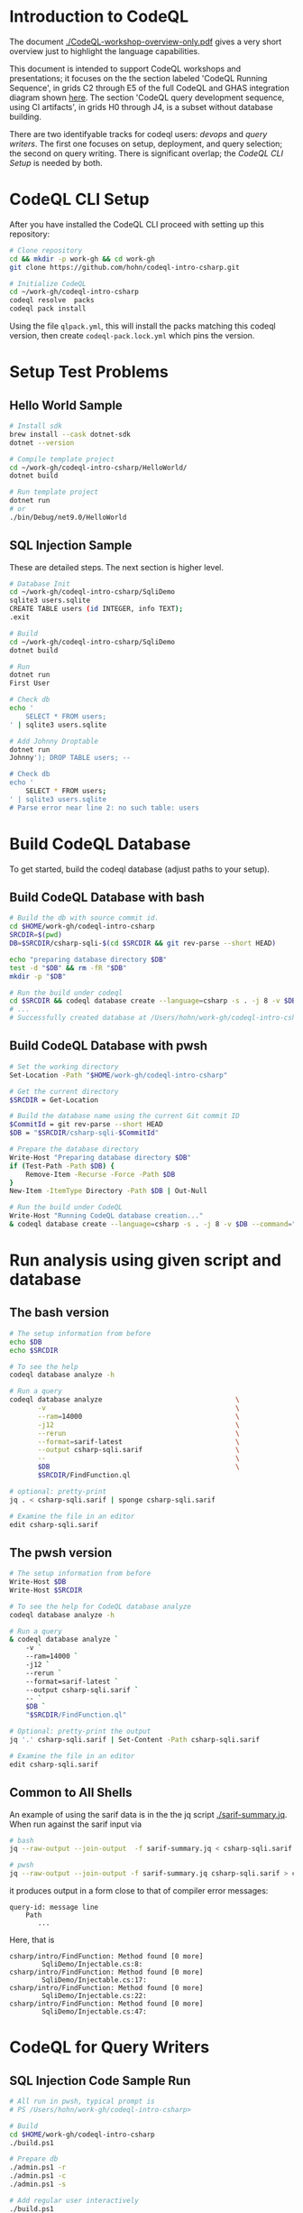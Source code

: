 * Introduction to CodeQL 
  The document [[./CodeQL-workshop-overview-only.pdf]] gives a very short overview
  just to highlight the language capabilities.

  This document is intended to support CodeQL workshops and presentations; it
  focuses on the the section labeled 'CodeQL Running Sequence', in grids C2
  through E5 of the full CodeQL and GHAS integration diagram shown [[https://htmlpreview.github.io/?https://github.com/hohn/codeql-intro-csharp/blob/mh-wip/codeql-system.drawio.svg][here]].  
  The section 'CodeQL query development sequence, using CI artifacts', in grids H0
  through J4, is a subset without database building.

  There are two identifyable tracks for codeql users: [[*CodeQL for Devops and Administrators][devops]] and [[*CodeQL for Query Writers][query writers]].
  The first one focuses on setup, deployment, and query selection; the second on
  query writing.  There is significant overlap; the [[*CodeQL CLI Setup][CodeQL CLI Setup]] is needed by
  both. 

* CodeQL CLI Setup
  After you have installed the CodeQL CLI proceed with setting up this repository:
  #+BEGIN_SRC sh
    # Clone repository
    cd && mkdir -p work-gh && cd work-gh
    git clone https://github.com/hohn/codeql-intro-csharp.git

    # Initialize CodeQL
    cd ~/work-gh/codeql-intro-csharp
    codeql resolve  packs
    codeql pack install
  #+END_SRC

  Using the file =qlpack.yml=, this will install the packs matching this codeql
  version, then create =codeql-pack.lock.yml=
  which pins the version.

* Setup Test Problems
** Hello World Sample
  #+BEGIN_SRC sh 
    # Install sdk
    brew install --cask dotnet-sdk
    dotnet --version

    # Compile template project
    cd ~/work-gh/codeql-intro-csharp/HelloWorld/
    dotnet build

    # Run template project
    dotnet run
    # or
    ./bin/Debug/net9.0/HelloWorld 

  #+END_SRC
** SQL Injection Sample
   These are detailed steps.  The next section is higher level.
  #+BEGIN_SRC sh 
    # Database Init
    cd ~/work-gh/codeql-intro-csharp/SqliDemo
    sqlite3 users.sqlite
    CREATE TABLE users (id INTEGER, info TEXT);
    .exit

    # Build
    cd ~/work-gh/codeql-intro-csharp/SqliDemo
    dotnet build

    # Run
    dotnet run
    First User

    # Check db
    echo '
        SELECT * FROM users;
    ' | sqlite3 users.sqlite 

    # Add Johnny Droptable 
    dotnet run
    Johnny'); DROP TABLE users; --

    # Check db
    echo '
        SELECT * FROM users;
    ' | sqlite3 users.sqlite 
    # Parse error near line 2: no such table: users
  #+END_SRC

* Build CodeQL Database
   To get started, build the codeql database (adjust paths to your setup).  

** Build CodeQL Database with bash
   #+BEGIN_SRC sh
     # Build the db with source commit id.
     cd $HOME/work-gh/codeql-intro-csharp
     SRCDIR=$(pwd)
     DB=$SRCDIR/csharp-sqli-$(cd $SRCDIR && git rev-parse --short HEAD)

     echo "preparing database directory $DB"
     test -d "$DB" && rm -fR "$DB"
     mkdir -p "$DB"

     # Run the build under codeql
     cd $SRCDIR && codeql database create --language=csharp -s . -j 8 -v $DB --command='./build.sh'
     # ...
     # Successfully created database at /Users/hohn/work-gh/codeql-intro-csharp/csharp-sqli-c89fbf8.
   #+END_SRC

** Build CodeQL Database with pwsh
   #+BEGIN_SRC sh 
     # Set the working directory
     Set-Location -Path "$HOME/work-gh/codeql-intro-csharp"

     # Get the current directory
     $SRCDIR = Get-Location

     # Build the database name using the current Git commit ID
     $CommitId = git rev-parse --short HEAD
     $DB = "$SRCDIR/csharp-sqli-$CommitId"

     # Prepare the database directory
     Write-Host "Preparing database directory $DB"
     if (Test-Path -Path $DB) {
         Remove-Item -Recurse -Force -Path $DB
     }
     New-Item -ItemType Directory -Path $DB | Out-Null

     # Run the build under CodeQL
     Write-Host "Running CodeQL database creation..."
     & codeql database create --language=csharp -s . -j 8 -v $DB --command="pwsh ./build.ps1"
   #+END_SRC

* Run analysis using given script and database
** The bash version
   #+BEGIN_SRC sh
     # The setup information from before
     echo $DB
     echo $SRCDIR

     # To see the help
     codeql database analyze -h

     # Run a query
     codeql database analyze                                 \
            -v                                               \
            --ram=14000                                      \
            -j12                                             \
            --rerun                                          \
            --format=sarif-latest                            \
            --output csharp-sqli.sarif                       \
            --                                               \
            $DB                                              \
            $SRCDIR/FindFunction.ql

     # optional: pretty-print
     jq . < csharp-sqli.sarif | sponge csharp-sqli.sarif

     # Examine the file in an editor
     edit csharp-sqli.sarif
   #+END_SRC

** The pwsh version
   #+BEGIN_SRC sh 
     # The setup information from before
     Write-Host $DB
     Write-Host $SRCDIR

     # To see the help for CodeQL database analyze
     codeql database analyze -h

     # Run a query
     & codeql database analyze `
         -v `
         --ram=14000 `
         -j12 `
         --rerun `
         --format=sarif-latest `
         --output csharp-sqli.sarif `
         -- `
         $DB `
         "$SRCDIR/FindFunction.ql"

     # Optional: pretty-print the output
     jq '.' csharp-sqli.sarif | Set-Content -Path csharp-sqli.sarif

     # Examine the file in an editor
     edit csharp-sqli.sarif
   #+END_SRC

** Common to All Shells
   An example of using the sarif data is in the the jq script [[./sarif-summary.jq]].
   When run against the sarif input via 
   #+BEGIN_SRC sh
     # bash
     jq --raw-output --join-output  -f sarif-summary.jq < csharp-sqli.sarif > csharp-sqli.txt

     # pwsh
     jq --raw-output --join-output -f sarif-summary.jq csharp-sqli.sarif > csharp-sqli.txt
   #+END_SRC
   it produces output in a form close to that of compiler error messages:
   #+BEGIN_SRC text
     query-id: message line 
         Path
            ...
   #+END_SRC
   Here, that is
   #+BEGIN_SRC text
     csharp/intro/FindFunction: Method found [0 more]
             SqliDemo/Injectable.cs:8:
     csharp/intro/FindFunction: Method found [0 more]
             SqliDemo/Injectable.cs:17:
     csharp/intro/FindFunction: Method found [0 more]
             SqliDemo/Injectable.cs:22:
     csharp/intro/FindFunction: Method found [0 more]
             SqliDemo/Injectable.cs:47:
   #+END_SRC
   
* CodeQL for Query Writers
** SQL Injection Code Sample Run
   #+BEGIN_SRC sh
     # All run in pwsh, typical prompt is
     # PS /Users/hohn/work-gh/codeql-intro-csharp> 

     # Build
     cd $HOME/work-gh/codeql-intro-csharp
     ./build.ps1

     # Prepare db
     ./admin.ps1 -r
     ./admin.ps1 -c
     ./admin.ps1 -s

     # Add regular user interactively
     ./build.ps1
     ./SqliDemo/bin/Debug/net9.0/SqliDemo
     hello user

     # Check
     ./admin.ps1 -s

     # Add Johnny Droptable 
     ./SqliDemo/bin/Debug/net9.0/SqliDemo
     Johnny'); DROP TABLE users; --

     # And the problem:
     ./admin.ps1 -s
     Parse error near line 1: no such table: users

   #+END_SRC

** Identify the problem
   =./SqliDemo/bin/Debug/net9.0/SqliDemo= is reading from =STDIN=, and writing to
   a database; looking at the code in 
   [[./SqliDemo/Injectable.cs]]
   leads to
   : Console.ReadLine()
   for the read and 
   : new SqliteCommand(query, connection)
   for the write.

   This problem is thus a dataflow or taintflow problem; in codeql terminology we have
   - a /source/ at the =Console.ReadLine()=
   - a /sink/ at the =new SqliteCommand(query, connection)=

   We write codeql to identify these two, and then connect them via
   - a /dataflow configuration/ -- for this problem, the more general /taintflow
     configuration/. 
   
** Develop the query bottom-up
   1. Identify the /source/ part of the 
      : Console.ReadLine()?.Trim() ?? string.Empty;
      expression, the =Console.ReadLine()= call.
      Start from a =from..where..select=  then convert to a predicate or class.
      The =from..where..select= is found in [[./SqlInjection-source.ql]]

   2. Identify the /sink/ part of the
      : var command = new SqliteCommand(query, connection))
      expression, the =query= argument. 
      Again start from =from..where..select=,
      then convert to a predicate or class.
      There is a subtlety here;
      [[https://codeql.github.com/docs/codeql-language-guides/codeql-library-for-csharp/][the docs]] mention 'The Expr class represents all C# expressions in the
      program. An expression is something producing a value such as a+b or new
      List<int>().'   Use  the 'view AST' option from the results of step 1 to see
      what is needed here.  It's not obvious.
      The =from..where..select= is found in [[./SqlInjection-sink.ql]]

   3. Fill in the /taintflow configuration/ boilerplate.  The [[https://codeql.github.com/docs/codeql-language-guides/analyzing-data-flow-in-csharp/#using-global-taint-tracking][documentation]]
      explains in detail.  For this example, use
      #+BEGIN_SRC java
        module MyFlowConfiguration implements DataFlow::ConfigSig {
          predicate isSource(DataFlow::Node source) {
            ...
          }

          predicate isSink(DataFlow::Node sink) {
            ...
          }
        }

        module MyFlow = TaintTracking::Global<MyFlowConfiguration>;

        from DataFlow::Node source, DataFlow::Node sink
        where MyFlow::flow(source, sink)
        select source, "Dataflow to $@.", sink, sink.toString()
      #+END_SRC

      Note the different CodeQL classes used here and their connections: =Node=,
      =ExprNode=, =ParameterNode= are part of the DFG (data flow graph), =Expr= and
      =Parameter= are part of the AST (abstract syntax tree).  Here, this means
      using
      : source.asExpr() = call
      for the source and
      : sink.asExpr() = queryArg
      for the sink.
      
      For the completed query, see [[./SqlInjection-flow-no-path.ql]]

   4. Also, note that we want the flow path.  So the query changes from
      : * @kind problem
      to
      : * @kind path-problem
      There are other changes, see [[./SqlInjection-flow-with-path.ql]]

   5. Try this with dataflow instead of taintflow, and notice that there are no
      results. 

* NEXT CodeQL for Devops and Administrators
** codeql packs
   https://docs.github.com/en/code-security/codeql-cli/using-the-advanced-functionality-of-the-codeql-cli/publishing-and-using-codeql-packs

   #+BEGIN_SRC sh 
     # Create a pack 
     cd ~/work-gh/codeql-intro-csharp
     codeql pack create -- .
     # output in 
     ls .codeql/pack/workshop/csharp-sql-injection/0.0.1/

     # Compile and Bundle
     cd ~/work-gh/codeql-intro-csharp
     codeql pack bundle                                      \
            -o csharp-sql-injection-pack.tgz                 \
            -- .

     # Get help via 
     codeql pack create -h
     codeql pack publish -h

   #+END_SRC
   Note the warning for =FindFunction.ql=.  This will cause failures later in the
   pipeline. 
   #+BEGIN_SRC text
     WARNING: The @id property should be a valid query identifier. (/Users/hohn/work-gh/codeql-intro-csharp/.codeql/pack/workshop/csharp-sql-injection/0.0.1/FindFunction.ql:1,1-7,4) 
   #+END_SRC
   At the end, note
   #+BEGIN_SRC text
     Query pack creation complete.
     Contents directory: /Users/hohn/work-gh/codeql-intro-csharp/.codeql/pack/workshop/csharp-sql-injection/0.0.1
   #+END_SRC


* TODO Optional: Multiple Builds
  #+BEGIN_SRC sh 
    dotnet sln codeql-intro-csharp.sln list
    dotnet build codeql-intro-csharp.sln
  #+END_SRC
   
